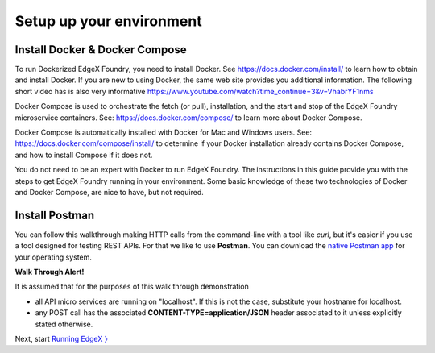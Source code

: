 ####################################
Setup up your environment
####################################

-------------------------------
Install Docker & Docker Compose
-------------------------------

To run Dockerized EdgeX Foundry, you need to install Docker.  See https://docs.docker.com/install/ to learn how to obtain and install Docker.  If you are new to using Docker, the same web site provides you additional information.  The following short video has is also very informative https://www.youtube.com/watch?time_continue=3&v=VhabrYF1nms

Docker Compose is used to orchestrate the fetch (or pull), installation, and the start and stop of the EdgeX Foundry microservice containers. See:  https://docs.docker.com/compose/ to learn more about Docker Compose. 

Docker Compose is automatically installed with Docker for Mac and Windows users. See: https://docs.docker.com/compose/install/ to determine if your Docker installation already contains Docker Compose, and how to install Compose if it does not.

You do not need to be an expert with Docker to run EdgeX Foundry.  The instructions in this guide provide you with the steps to get EdgeX Foundry running in your environment. Some basic knowledge of these two technologies of Docker and Docker Compose, are nice to have, but not required.

---------------
Install Postman
---------------

You can follow this walkthrough making HTTP calls from the command-line with a tool like `curl`, but it's easier if you use a tool designed for testing REST APIs. For that we like to use **Postman**. You can download the `native Postman app <https://app.getpostman.com/>`_ for your operating system.

**Walk Through Alert!**

It is assumed that for the purposes of this walk through demonstration

* all API micro services are running on "localhost".  If this is not the case, substitute your hostname for localhost.
* any POST call has the associated **CONTENT-TYPE=application/JSON** header associated to it unless explicitly stated otherwise.

.. image:: EdgeX_WalkthroughPostmanHeaders.png

Next, start `Running EdgeX 〉 <Ch-WalkthroughRunning.html>`_

